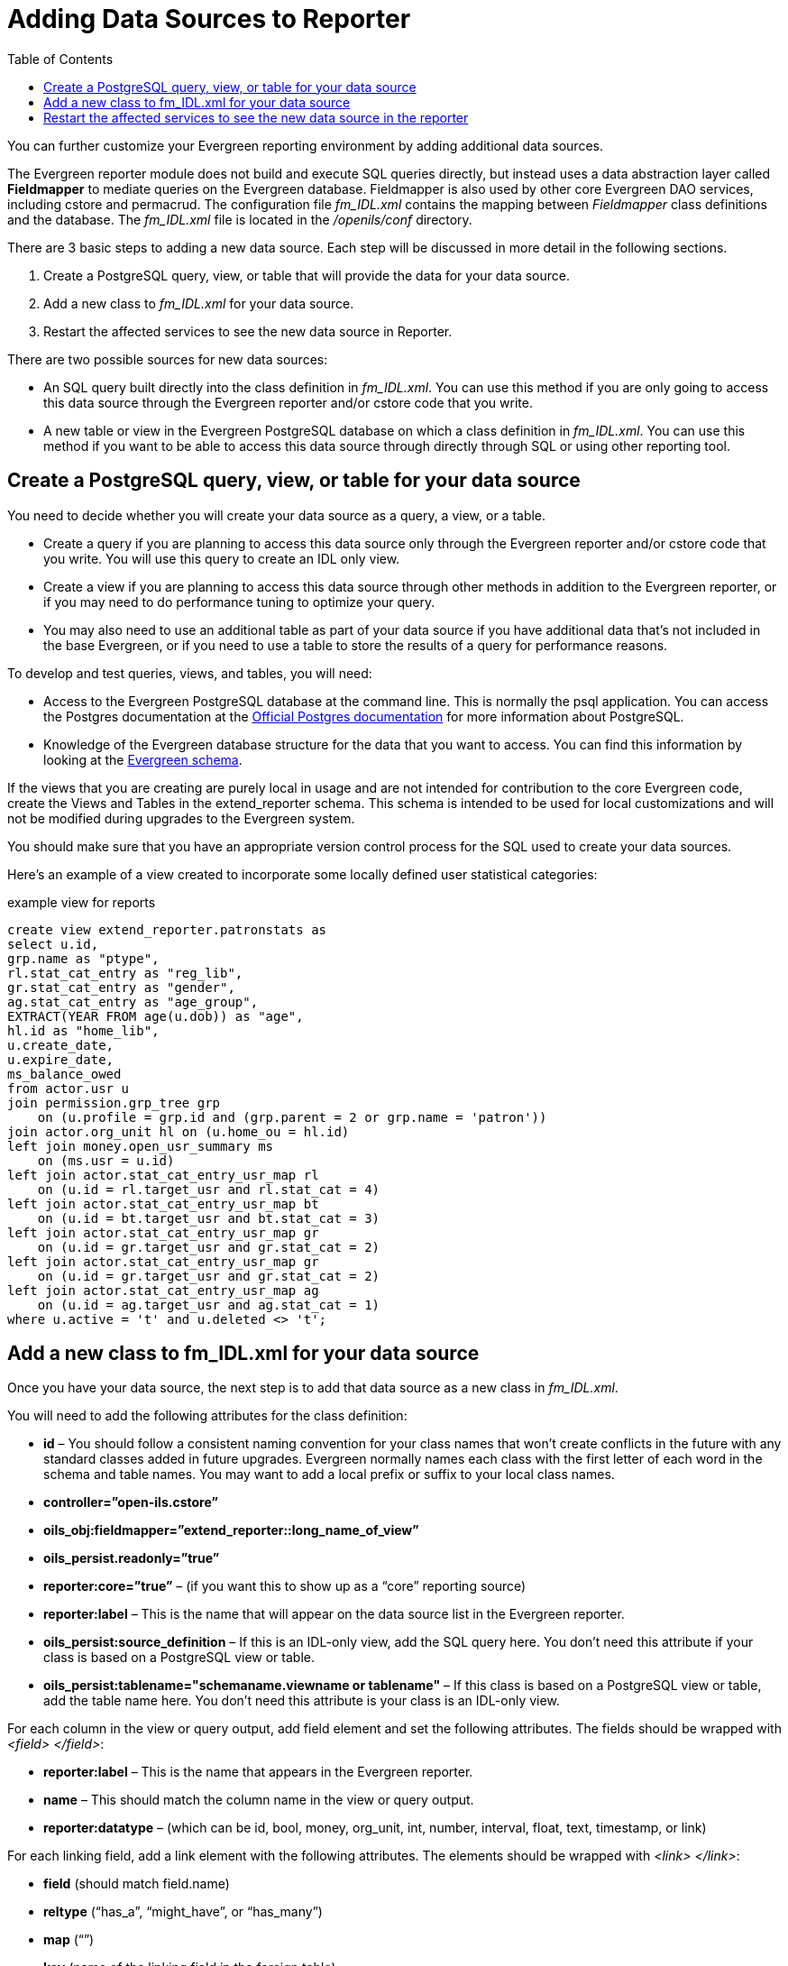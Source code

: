 = Adding Data Sources to Reporter =
:toc:

indexterm:[reports, adding data sources]

You can further customize your Evergreen reporting environment by adding 
additional data sources.

The Evergreen reporter module does not build and execute SQL queries directly, 
but instead uses a data abstraction layer called *Fieldmapper* to mediate queries 
on the Evergreen database. Fieldmapper is also used by other core Evergreen DAO 
services, including cstore and permacrud. The configuration file _fm_IDL.xml_ 
contains the mapping between _Fieldmapper_ class definitions and the database. 
The _fm_IDL.xml_ file is located in the _/openils/conf_ directory.

indexterm:[fm_IDL.xml]

There are 3 basic steps to adding a new data source. Each step will be discussed 
in more detail in the following sections.

. Create a PostgreSQL query, view, or table that will provide the data for your 
data source.
. Add a new class to _fm_IDL.xml_ for your data source.
. Restart the affected services to see the new data source in Reporter.

There are two possible sources for new data sources:

indexterm:[PostgreSQL]

indexterm:[SQL]

* An SQL query built directly into the class definition in _fm_IDL.xml_. You can 
use this method if you are only going to access this data source through the 
Evergreen reporter and/or cstore code that you write.
* A new table or view in the Evergreen PostgreSQL database on which a class 
definition in _fm_IDL.xml_. You can use this method if you want to be able to 
access this data source through directly through SQL or using other reporting tool.

== Create a PostgreSQL query, view, or table for your data source ==

indexterm:[PostgreSQL]

You need to decide whether you will create your data source as a query, a view, 
or a table.

* Create a query if you are planning to access this data source only through the 
Evergreen reporter and/or cstore code that you write. You will use this query to 
create an IDL only view.
* Create a view if you are planning to access this data source through other 
methods in addition to the Evergreen reporter, or if you may need to do 
performance tuning to optimize your query.
* You may also need to use an additional table as part of your data source if 
you have additional data that's not included in the base Evergreen, or if you 
need to use a table to store the results of a query for performance reasons.

To develop and test queries, views, and tables, you will need:

* Access to the Evergreen PostgreSQL database at the command line. This is 
normally the psql application. You 
can access the Postgres documentation at the 
https://www.postgresql.org/docs/[Official Postgres documentation] for 
more information about PostgreSQL.
* Knowledge of the Evergreen database structure for the data that you want to 
access. You can find this information by looking at the 
http://docs.evergreen-ils.org/2.2/schema/[Evergreen schema].

indexterm:[database schema]

If the views that you are creating are purely local in usage and are not intended 
for contribution to the core Evergreen code, create the Views and Tables in the 
extend_reporter schema. This schema is intended to be used for local 
customizations and will not be modified during upgrades to the Evergreen system.

You should make sure that you have an appropriate version control process for the SQL 
used to create your data sources.

Here's an example of a view created to incorporate some locally defined user 
statistical categories:

.example view for reports
------------------------------------------------------------
create view extend_reporter.patronstats as
select u.id, 
grp.name as "ptype",
rl.stat_cat_entry as "reg_lib",
gr.stat_cat_entry as "gender",
ag.stat_cat_entry as "age_group",
EXTRACT(YEAR FROM age(u.dob)) as "age",
hl.id as "home_lib",
u.create_date,
u.expire_date,
ms_balance_owed
from actor.usr u
join permission.grp_tree grp 
    on (u.profile = grp.id and (grp.parent = 2 or grp.name = 'patron')) 
join actor.org_unit hl on (u.home_ou = hl.id)
left join money.open_usr_summary ms 
    on (ms.usr = u.id) 
left join actor.stat_cat_entry_usr_map rl 
    on (u.id = rl.target_usr and rl.stat_cat = 4) 
left join actor.stat_cat_entry_usr_map bt 
    on (u.id = bt.target_usr and bt.stat_cat = 3) 
left join actor.stat_cat_entry_usr_map gr 
    on (u.id = gr.target_usr and gr.stat_cat = 2) 
left join actor.stat_cat_entry_usr_map gr 
    on (u.id = gr.target_usr and gr.stat_cat = 2) 
left join actor.stat_cat_entry_usr_map ag 
    on (u.id = ag.target_usr and ag.stat_cat = 1) 
where u.active = 't' and u.deleted <> 't';
------------------------------------------------------------

== Add a new class to fm_IDL.xml for your data source ==

Once you have your data source, the next step is to add that data source as a 
new class in _fm_IDL.xml_.

indexterm:[fm_IDL.xml]
indexterm:[fieldmapper]
indexterm:[report sources]

You will need to add the following attributes for the class definition:

* *id* – You should follow a consistent naming convention for your class names 
that won't create conflicts in the future with any standard classes added in 
future upgrades. Evergreen normally names each class with the first letter of 
each word in the schema and table names. You may want to add a local prefix or 
suffix to your local class names.
* *controller=”open-ils.cstore”*
* *oils_obj:fieldmapper=”extend_reporter::long_name_of_view”*
* *oils_persist.readonly=”true”*
* *reporter:core=”true”* – (if you want this to show up as a “core” reporting source)
* *reporter:label* – This is the name that will appear on the data source list in 
the Evergreen reporter.
* *oils_persist:source_definition* – If this is an IDL-only view, add the SQL query 
here. You don't need this attribute if your class is based on a PostgreSQL view 
or table.
* *oils_persist:tablename="schemaname.viewname or tablename"* – If this class is 
based on a PostgreSQL view or table, add the table name here. You don't need 
this attribute is your class is an IDL-only view.

For each column in the view or query output, add field element and set the 
following attributes. The fields should be wrapped with _<field> </field>_:

* *reporter:label* – This is the name that appears in the Evergreen reporter.
* *name* – This should match the column name in the view or query output.
* *reporter:datatype* – (which can be id, bool, money, org_unit, int, number, 
interval, float, text, timestamp, or link)

For each linking field, add a link element with the following attributes. The 
elements should be wrapped with _<link> </link>_:

* *field* (should match field.name)
* *reltype* (“has_a”, “might_have”, or “has_many”)
* *map* (“”)
* *key* (name of the linking field in the foreign table)
* *class* (ID of the IDL class of the table that is to be linked to)

The following example is a class definition for the example view that was created 
in the previous section.

.example class definition for reports
------------------------------------------------------------
<class id="erpstats" controller="open-ils.reporter-store" 
oils_obj:fieldmapper="extend_reporter::patronstats" 
oils_persist:tablename="extend_reporter.patronstats" oils_persist:readonly="true" 
reporter:label="Patron Statistics" reporter:core="true">
  <fields oils_persist:primary="id">
  <field reporter:label="Patron ID" name="id" reporter:datatype="link" />
  <field reporter:label="Patron Type" name="ptype" reporter:datatype="text" />
  <field reporter:label="Reg Lib" name="reg_lib" reporter:datatype="text" />
  <field reporter:label="Boro/Twp" name="boro_twp" reporter:datatype="text" />
  <field reporter:label="Gender" name="gender" reporter:datatype="text" />
  <field reporter:label="Age Group" name="age_group" reporter:datatype="text" />
  <field reporter:label="Age" name="age" reporter:datatype="int" />
  <field reporter:label="Home Lib ID" name="home_lib_id" 
    reporter:datatype="link" />
  <field reporter:label="Home Lib Code" name="home_lib_code" 
    reporter:datatype="text" />
  <field reporter:label="Home Lib" name="home_lib" reporter:datatype="text" />
  <field reporter:label="Create Date" name="create_date" 
    reporter:datatype="timestamp" />
  <field reporter:label="Expire Date" name="expire_date" 
    reporter:datatype="timestamp" />
  <field reporter:label="Balance Owed" name="balance_owed" 
    reporter:datatype="money" />
</fields>
<links>
  <link field="id" reltype="has_a" key="id" map="" class="au"/>
  <link field="home_lib_id" reltype="has_a" key="id" map="" class="aou"/>
</links>
</class>
------------------------------------------------------------

NOTE: _fm_IDL.xml_ is used by other core Evergreen DAO services, including cstore 
and permacrud. So changes to this file can affect the entire Evergreen 
application, not just reporter. After making changes fm_IDL.xml, it is a good 
idea to ensure that it is valid XML by using a utility such as *xmllint* – a 
syntax error can render much of Evergreen nonfunctional. Set up a good change 
control system for any changes to fm_IDL.xml. You will need to keep a separate 
copy of you local class definitions so that you can reapply the changes to 
_fm_IDL.xml_ after Evergreen upgrades.

== Restart the affected services to see the new data source in the reporter ==

The following steps are needed to for Evergreen to recognize the changes to 
_fm_IDL.xml_

. Copy the updated _fm_IDL.xml_ into place:
+
-------------
cp fm_IDL.xml /openils/conf/.
-------------
+
. (Optional) Make the reporter version of fm_IDL.xml match the core version.
Evergreen systems supporting only one interface language will normally find
that _/openils/var/web/reports/fm_IDL.xml_ is a symbolic link pointing to
_/openils/conf/fm_IDL.xml_, so no action will be required. However, systems
supporting multiple interfaces will have a different version of _fm_IDL.xml_ in
the _/openils/var/web/reports_ directory. The _right_ way to update this is to
go through the Evergreen internationalization build process to create the
entity form of _fm_IDL.xml_ and the updated _fm_IDL.dtd_ files for each
supported language. However, that is outside the scope of this document. If you
can accept the reporter interface supporting only one language, then you can
simply copy your updated version of _fm_IDL.xml_ into the
_/openils/var/web/reports_ directory:
+
-------------
cp /openils/conf/fm_IDL.xml /openils/var/web/reports/.
-------------
+
. As the *opensrf* user, run Autogen to to update the Javascript versions of
the fieldmapper definitions.
+
-------------
/openils/bin/autogen.sh
-------------
+    
. As the *opensrf* user, restart services:
+
-------------
osrf_control --localhost --restart-services
-------------
+
. As the *root* user, restart the Apache web server:
+
-------------
service apache2 restart
-------------
+
. As the *opensrf* user, restart the Evergreen reporter. You may need to modify
this command depending on your system configuration and PID path:
+
------------
opensrf-perl.pl -l -action restart -service open-ils.reporter \
-config /openils/conf/opensrf_core.xml -pid-dir /openils/var/run
------------
+
. Restart the Evergreen staff client, or use *Admin --> For Developers -->
  Clear Cache*.

